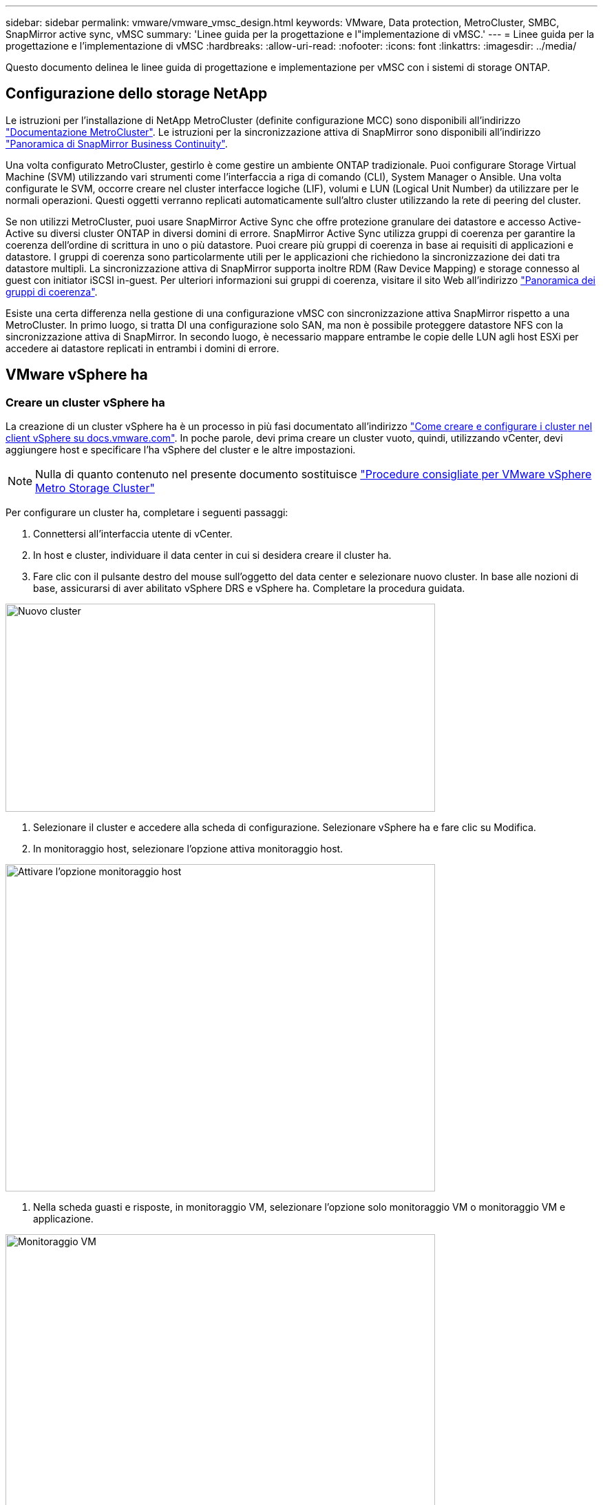 ---
sidebar: sidebar 
permalink: vmware/vmware_vmsc_design.html 
keywords: VMware, Data protection, MetroCluster, SMBC, SnapMirror active sync, vMSC 
summary: 'Linee guida per la progettazione e l"implementazione di vMSC.' 
---
= Linee guida per la progettazione e l'implementazione di vMSC
:hardbreaks:
:allow-uri-read: 
:nofooter: 
:icons: font
:linkattrs: 
:imagesdir: ../media/


[role="lead"]
Questo documento delinea le linee guida di progettazione e implementazione per vMSC con i sistemi di storage ONTAP.



== Configurazione dello storage NetApp

Le istruzioni per l'installazione di NetApp MetroCluster (definite configurazione MCC) sono disponibili all'indirizzo https://docs.netapp.com/us-en/ontap-metrocluster/["Documentazione MetroCluster"]. Le istruzioni per la sincronizzazione attiva di SnapMirror sono disponibili all'indirizzo https://docs.netapp.com/us-en/ontap/smbc/index.html["Panoramica di SnapMirror Business Continuity"].

Una volta configurato MetroCluster, gestirlo è come gestire un ambiente ONTAP tradizionale. Puoi configurare Storage Virtual Machine (SVM) utilizzando vari strumenti come l'interfaccia a riga di comando (CLI), System Manager o Ansible. Una volta configurate le SVM, occorre creare nel cluster interfacce logiche (LIF), volumi e LUN (Logical Unit Number) da utilizzare per le normali operazioni. Questi oggetti verranno replicati automaticamente sull'altro cluster utilizzando la rete di peering del cluster.

Se non utilizzi MetroCluster, puoi usare SnapMirror Active Sync che offre protezione granulare dei datastore e accesso Active-Active su diversi cluster ONTAP in diversi domini di errore. SnapMirror Active Sync utilizza gruppi di coerenza per garantire la coerenza dell'ordine di scrittura in uno o più datastore. Puoi creare più gruppi di coerenza in base ai requisiti di applicazioni e datastore. I gruppi di coerenza sono particolarmente utili per le applicazioni che richiedono la sincronizzazione dei dati tra datastore multipli. La sincronizzazione attiva di SnapMirror supporta inoltre RDM (Raw Device Mapping) e storage connesso al guest con initiator iSCSI in-guest. Per ulteriori informazioni sui gruppi di coerenza, visitare il sito Web all'indirizzo https://docs.netapp.com/us-en/ontap/consistency-groups/index.html["Panoramica dei gruppi di coerenza"].

Esiste una certa differenza nella gestione di una configurazione vMSC con sincronizzazione attiva SnapMirror rispetto a una MetroCluster. In primo luogo, si tratta DI una configurazione solo SAN, ma non è possibile proteggere datastore NFS con la sincronizzazione attiva di SnapMirror. In secondo luogo, è necessario mappare entrambe le copie delle LUN agli host ESXi per accedere ai datastore replicati in entrambi i domini di errore.



== VMware vSphere ha



=== Creare un cluster vSphere ha

La creazione di un cluster vSphere ha è un processo in più fasi documentato all'indirizzo https://docs.vmware.com/en/VMware-vSphere/8.0/vsphere-vcenter-esxi-management/GUID-F7818000-26E3-4E2A-93D2-FCDCE7114508.html["Come creare e configurare i cluster nel client vSphere su docs.vmware.com"]. In poche parole, devi prima creare un cluster vuoto, quindi, utilizzando vCenter, devi aggiungere host e specificare l'ha vSphere del cluster e le altre impostazioni.


NOTE: Nulla di quanto contenuto nel presente documento sostituisce https://core.vmware.com/resource/vmware-vsphere-metro-storage-cluster-recommended-practices["Procedure consigliate per VMware vSphere Metro Storage Cluster"]

Per configurare un cluster ha, completare i seguenti passaggi:

. Connettersi all'interfaccia utente di vCenter.
. In host e cluster, individuare il data center in cui si desidera creare il cluster ha.
. Fare clic con il pulsante destro del mouse sull'oggetto del data center e selezionare nuovo cluster. In base alle nozioni di base, assicurarsi di aver abilitato vSphere DRS e vSphere ha. Completare la procedura guidata.


image::../media/vmsc_3_1.png[Nuovo cluster,624,302]

. Selezionare il cluster e accedere alla scheda di configurazione. Selezionare vSphere ha e fare clic su Modifica.
. In monitoraggio host, selezionare l'opzione attiva monitoraggio host.


image::../media/vmsc_3_2.png[Attivare l'opzione monitoraggio host,624,475]

. Nella scheda guasti e risposte, in monitoraggio VM, selezionare l'opzione solo monitoraggio VM o monitoraggio VM e applicazione.


image::../media/vmsc_3_3.png[Monitoraggio VM,624,480]

. In controllo ammissione, impostare l'opzione di controllo ammissione ha su Cluster Resource Reserve; utilizzare 50% CPU/MEM.


image::../media/vmsc_3_4.png[Controllo ammissione,624,479]

. Fare clic su "OK".
. Selezionare DRS e fare clic su MODIFICA.
. Impostare il livello di automazione su manuale, a meno che non sia richiesto dalle applicazioni.


image::../media/vmsc_3_5.png[vmsc 3 5,624,336]

. Abilitare la protezione dei componenti VM, fare riferimento a. https://docs.vmware.com/en/VMware-vSphere/8.0/vsphere-availability/GUID-F01F7EB8-FF9D-45E2-A093-5F56A788D027.html["docs.vmware.com"].
. Le seguenti impostazioni aggiuntive di vSphere ha sono consigliate per vMSC con MCC:


[cols="50%,50%"]
|===
| Guasto | Risposta 


| Errore host | Riavviare le VM 


| Isolamento degli host | Disattivato 


| Datastore con perdita permanente di dispositivi (PDL) | Spegnere e riavviare le macchine virtuali 


| Datastore con tutti i percorsi verso il basso (APD) | Spegnere e riavviare le macchine virtuali 


| L'ospite non batte il cuore | Ripristinare le VM 


| Policy di riavvio della VM | Determinato dall'importanza della VM 


| Risposta per l'isolamento dell'host | Arrestare e riavviare le VM 


| Risposta per il datastore con PDL | Spegnere e riavviare le macchine virtuali 


| Risposta per datastore con APD | Spegnere e riavviare le macchine virtuali (conservative) 


| Ritardo del failover delle macchine virtuali per APD | 3 minuti 


| Risposta per il ripristino APD con timeout APD | Disattivato 


| Sensibilità di monitoraggio VM | Preimpostazione alta 
|===


=== Configurare gli archivi dati per Heartbeating

VSphere ha utilizza i datastore per monitorare gli host e le macchine virtuali in caso di guasto alla rete di gestione. È possibile configurare in che modo vCenter seleziona i datastore heartbeat. Per configurare gli archivi dati per il heartbeat, completare i seguenti passaggi:

. Nella sezione Heartbeating del datastore, selezionare Usa archivi dati dall'elenco specificato e completare automaticamente se necessario.
. Seleziona i datastore che desideri utilizzare vCenter da entrambi i siti e premi OK.


image::../media/vmsc_3_6.png[Schermata della descrizione di un computer generata automaticamente,624,540]



=== Configurare le opzioni avanzate

*Rilevamento errori host*

Gli eventi di isolamento si verificano quando gli host all'interno di un cluster ha perdono la connettività alla rete o ad altri host nel cluster. Per impostazione predefinita, vSphere ha utilizzerà il gateway predefinito per la propria rete di gestione come indirizzo di isolamento predefinito. Tuttavia, è possibile specificare indirizzi di isolamento aggiuntivi per l'host al ping per determinare se deve essere attivata una risposta di isolamento. Aggiungere due IP di isolamento in grado di eseguire il ping, uno per sito. Non utilizzare l'indirizzo IP del gateway. L'impostazione avanzata vSphere ha utilizzata è das.isolationaddress. A tale scopo, è possibile utilizzare gli indirizzi IP ONTAP o Mediator.

Fare riferimento a. https://core.vmware.com/resource/vmware-vsphere-metro-storage-cluster-recommended-practices#sec2-sub5["core.vmware.com"] per ulteriori informazioni__.__

image::../media/vmsc_3_7.png[Schermata della descrizione di un computer generata automaticamente,624,545]

L'aggiunta di un'impostazione avanzata denominata das.heartbeatDsPerHost può aumentare il numero di datastore heartbeat. Utilizzare quattro datastore heartbeat (HB DSS), due per sito. Utilizzare l'opzione "Select from List but complent" (Seleziona da elenco ma complimento). Questo è necessario perché se un sito non funziona, è necessario ancora due HB DSS. Tuttavia, questi elementi non devono essere protetti con la sincronizzazione attiva di MCC o SnapMirror.

Fare riferimento a. https://core.vmware.com/resource/vmware-vsphere-metro-storage-cluster-recommended-practices#sec2-sub5["core.vmware.com"] per ulteriori informazioni__.__

Affinità con VMware DRS per NetApp MetroCluster

In questa sezione vengono creati gruppi DRS per VM e host per ciascun sito/cluster nell'ambiente MetroCluster. Quindi configuriamo le regole VM\host per allineare l'affinità dell'host VM con le risorse di storage locali. Ad esempio, il sito A fa parte del gruppo VM sitea_VM e gli host del sito A appartengono al gruppo host sitea_hosts. Successivamente, in VM\host Rules, si afferma che sitea_vm deve essere eseguito sugli host in sitea_hosts.



=== _Best practice_

* NetApp consiglia vivamente la specifica *deve essere eseguita sugli host nel gruppo* piuttosto che sulla specifica *deve essere eseguita sugli host nel gruppo*. In caso di guasto dell'host del sito A, è necessario riavviare le macchine virtuali del sito A sugli host del sito B attraverso vSphere ha, ma quest'ultima specifica non consente all'ha di riavviare le macchine virtuali sul sito B perché è una regola rigida. La specifica precedente è una regola debole e viene violata in caso di ha, abilitando in tal modo la disponibilità anziché le prestazioni.


*[NOTA]

* È possibile creare un allarme basato su eventi che viene attivato quando una macchina virtuale viola una regola di affinità VM-host. Nel client vSphere, aggiungere un nuovo allarme per la macchina virtuale e selezionare "VM viola la regola di affinità VM-host" come trigger dell'evento. Per ulteriori informazioni sulla creazione e la modifica degli allarmi, consultare http://pubs.vmware.com/vsphere-51/topic/com.vmware.ICbase/PDF/vsphere-esxi-vcenter-server-51-monitoring-performance-guide.pdf["Monitoraggio e performance di vSphere"] la documentazione.




=== Creare gruppi host DRS

Per creare gruppi di host DRS specifici per il sito A e il sito B, attenersi alla seguente procedura:

. Nel client web vSphere, fare clic con il pulsante destro del mouse sul cluster nell'inventario e selezionare Impostazioni.
. Fare clic su VM\host Groups.
. Fare clic su Aggiungi.
. Digitare il nome del gruppo (ad esempio, sitea_hosts).
. Dal menu tipo, selezionare Gruppo host.
. Fare clic su Aggiungi e selezionare gli host desiderati dal sito A, quindi fare clic su OK.
. Ripetere questi passaggi per aggiungere un altro gruppo di host per il sito B.
. Fare clic su OK.




=== Creare gruppi DRS VM

Per creare gruppi di macchine virtuali DRS specifici per il sito A e il sito B, attenersi alla seguente procedura:

. Nel client web vSphere, fare clic con il pulsante destro del mouse sul cluster nell'inventario e selezionare Impostazioni.


. Fare clic su VM\host Groups.
. Fare clic su Aggiungi.
. Digitare il nome del gruppo (ad esempio, sitea_vm).
. Dal menu tipo, selezionare Gruppo VM.
. Fare clic su Add (Aggiungi) e selezionare le VM desiderate dal sito A, quindi fare clic su OK.
. Ripetere questi passaggi per aggiungere un altro gruppo di host per il sito B.
. Fare clic su OK.




=== Crea regole host VM

Per creare regole di affinità DRS specifiche per il sito A e il sito B, completare i seguenti passaggi:

. Nel client web vSphere, fare clic con il pulsante destro del mouse sul cluster nell'inventario e selezionare Impostazioni.


. Fare clic su VM\host Rules.
. Fare clic su Aggiungi.
. Digitare il nome della regola (ad esempio, sitea_Affinity).
. Verificare che l'opzione Enable Rule (attiva regola) sia selezionata.
. Dal menu Type (tipo), selezionare Virtual Machines to hosts (macchine virtuali a host).
. Selezionare il gruppo VM (ad esempio, sitea_vm).
. Selezionare il gruppo host (ad esempio, sitea_hosts).
. Ripetere questi passaggi per aggiungere un'altra VM\regola host per il sito B.
. Fare clic su OK.


image::../media/vmsc_3_8.png[Schermata della descrizione di un computer generata automaticamente,474,364]



== VMware vSphere Storage DRS per NetApp MetroCluster



=== Creare cluster di datastore

Per configurare un cluster di datastore per ciascun sito, attenersi alla seguente procedura:

. Utilizzando il client web vSphere, individuare il data center in cui risiede il cluster ha in Storage.
. Fare clic con il pulsante destro del mouse sull'oggetto del data center e selezionare Storage > New Datastore Cluster.
. Selezionare l'opzione Turn ON Storage DRS (ATTIVA DRS archiviazione) e fare clic su Next (Avanti).
. Impostare tutte le opzioni su Nessuna automazione (modalità manuale) e fare clic su Avanti.




==== _Best practice_

* NetApp consiglia di configurare i DRS dello storage in modalità manuale, in modo che l'amministratore possa decidere e controllare quando è necessario eseguire le migrazioni.


image::../media/vmsc_3_9.png[DRS dello storage,528,94]

. Verificare che la casella di controllo Enable i/o Metric for SDRS Recommendations (Abilita metriche i/o per raccomandazioni SDRS) sia selezionata; le impostazioni metriche possono essere lasciate con i valori predefiniti.


image::../media/vmsc_3_10.png[Raccomandazioni SDR,624,241]

. Selezionare il cluster ha e fare clic su Next.


image::../media/vmsc_3_11.png[Cluster HA,624,149]

. Selezionare gli archivi dati appartenenti al sito A e fare clic su Avanti.


image::../media/vmsc_3_12.png[datastore,624,134]

. Rivedere le opzioni e fare clic su fine.
. Ripetere questa procedura per creare il cluster di datastore del sito B e verificare che siano selezionati solo i datastore del sito B.




=== Disponibilità di vCenter Server

Le appliance vCenter Server (VCSA) devono essere protette con vCenter ha. VCenter ha ti consente di implementare due VCSA in una coppia ha Active-passive. Uno in ogni dominio di errore. Puoi leggere ulteriori informazioni su vCenter ha all'indirizzo https://docs.vmware.com/en/VMware-vSphere/8.0/vsphere-availability/GUID-4A626993-A829-495C-9659-F64BA8B560BD.html["docs.vmware.com"].
